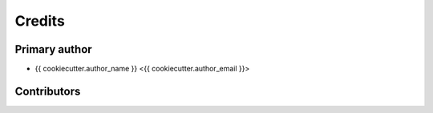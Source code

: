 =======
Credits
=======

Primary author
--------------

* {{ cookiecutter.author_name }} <{{ cookiecutter.author_email }}>

Contributors
------------

..
    Add contributors using the format:
    * contributor <email>